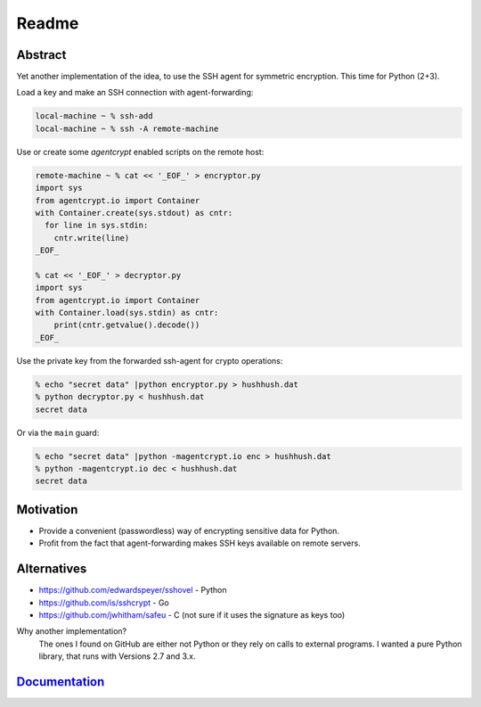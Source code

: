 ==========
Readme
==========

Abstract
========

Yet another implementation of the idea, to use the SSH agent for symmetric encryption.
This time for Python (2+3).

Load a key and make an SSH connection with agent-forwarding:

.. code-block:: bash

    local-machine ~ % ssh-add
    local-machine ~ % ssh -A remote-machine

Use or create some `agentcrypt` enabled scripts on the remote host:

.. code-block:: python

    remote-machine ~ % cat << '_EOF_' > encryptor.py
    import sys
    from agentcrypt.io import Container
    with Container.create(sys.stdout) as cntr:
      for line in sys.stdin:
        cntr.write(line)
    _EOF_

    % cat << '_EOF_' > decryptor.py
    import sys
    from agentcrypt.io import Container
    with Container.load(sys.stdin) as cntr:
        print(cntr.getvalue().decode())
    _EOF_

Use the private key from the forwarded ssh-agent for crypto operations:

.. code-block:: bash

    % echo "secret data" |python encryptor.py > hushhush.dat
    % python decryptor.py < hushhush.dat
    secret data

Or via the ``main`` guard:

.. code-block:: bash

    % echo "secret data" |python -magentcrypt.io enc > hushhush.dat
    % python -magentcrypt.io dec < hushhush.dat
    secret data


Motivation
==========

- Provide a convenient (passwordless) way of encrypting sensitive data for Python.
- Profit from the fact that agent-forwarding makes SSH keys available on remote servers.

Alternatives
============

- https://github.com/edwardspeyer/sshovel - Python
- https://github.com/is/sshcrypt - Go
- https://github.com/jwhitham/safeu - C (not sure if it uses the signature as keys too)

Why another implementation?
  The ones I found on GitHub are either not Python or they rely on calls to external programs.
  I wanted a pure Python library, that runs with Versions 2.7 and 3.x.

`Documentation`_
================

.. _Documentation: sphinx/build/html/index.html
